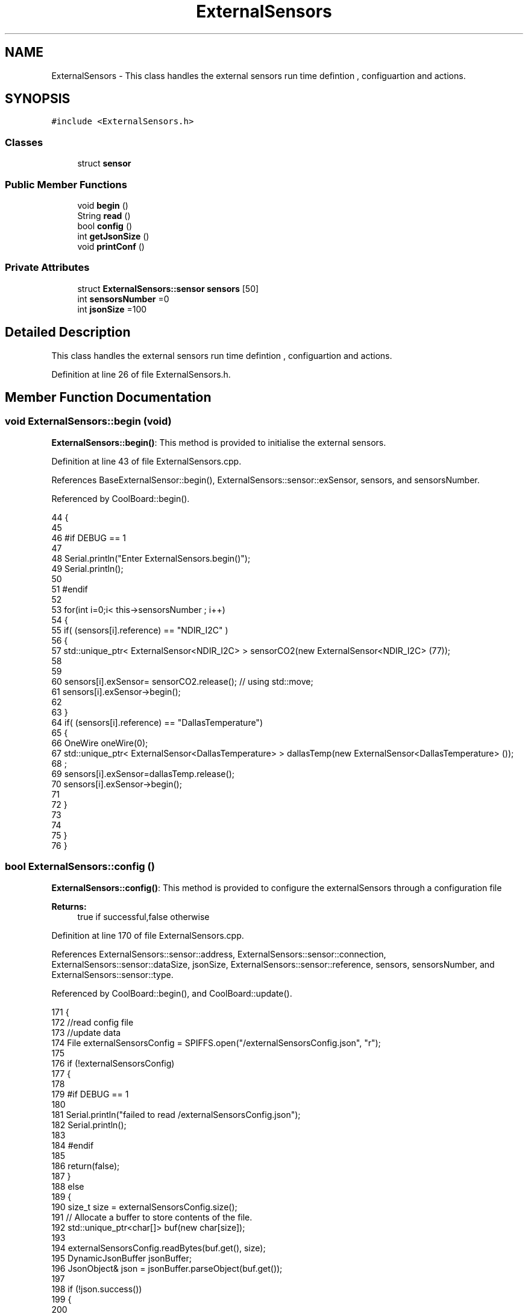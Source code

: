 .TH "ExternalSensors" 3 "Mon Jul 10 2017" "CoolAPI" \" -*- nroff -*-
.ad l
.nh
.SH NAME
ExternalSensors \- This class handles the external sensors run time defintion , configuartion and actions\&.  

.SH SYNOPSIS
.br
.PP
.PP
\fC#include <ExternalSensors\&.h>\fP
.SS "Classes"

.in +1c
.ti -1c
.RI "struct \fBsensor\fP"
.br
.in -1c
.SS "Public Member Functions"

.in +1c
.ti -1c
.RI "void \fBbegin\fP ()"
.br
.ti -1c
.RI "String \fBread\fP ()"
.br
.ti -1c
.RI "bool \fBconfig\fP ()"
.br
.ti -1c
.RI "int \fBgetJsonSize\fP ()"
.br
.ti -1c
.RI "void \fBprintConf\fP ()"
.br
.in -1c
.SS "Private Attributes"

.in +1c
.ti -1c
.RI "struct \fBExternalSensors::sensor\fP \fBsensors\fP [50]"
.br
.ti -1c
.RI "int \fBsensorsNumber\fP =0"
.br
.ti -1c
.RI "int \fBjsonSize\fP =100"
.br
.in -1c
.SH "Detailed Description"
.PP 
This class handles the external sensors run time defintion , configuartion and actions\&. 
.PP
Definition at line 26 of file ExternalSensors\&.h\&.
.SH "Member Function Documentation"
.PP 
.SS "void ExternalSensors::begin (void)"
\fBExternalSensors::begin()\fP: This method is provided to initialise the external sensors\&. 
.PP
Definition at line 43 of file ExternalSensors\&.cpp\&.
.PP
References BaseExternalSensor::begin(), ExternalSensors::sensor::exSensor, sensors, and sensorsNumber\&.
.PP
Referenced by CoolBoard::begin()\&.
.PP
.nf
44 {
45 
46 #if DEBUG == 1
47 
48     Serial\&.println("Enter ExternalSensors\&.begin()");
49     Serial\&.println();
50 
51 #endif 
52 
53     for(int i=0;i< this->sensorsNumber ; i++)
54     {
55         if( (sensors[i]\&.reference) == "NDIR_I2C" )
56         {   
57             std::unique_ptr< ExternalSensor<NDIR_I2C> > sensorCO2(new ExternalSensor<NDIR_I2C> (77));
58 
59 
60             sensors[i]\&.exSensor= sensorCO2\&.release();                       // using std::move;
61             sensors[i]\&.exSensor->begin();
62 
63         }
64         if( (sensors[i]\&.reference) == "DallasTemperature")
65         {
66             OneWire oneWire(0);
67             std::unique_ptr< ExternalSensor<DallasTemperature> > dallasTemp(new ExternalSensor<DallasTemperature> ());
68              ;
69             sensors[i]\&.exSensor=dallasTemp\&.release();
70             sensors[i]\&.exSensor->begin();
71             
72         }
73         
74         
75     }
76 }
.fi
.SS "bool ExternalSensors::config ()"
\fBExternalSensors::config()\fP: This method is provided to configure the externalSensors through a configuration file
.PP
\fBReturns:\fP
.RS 4
true if successful,false otherwise 
.RE
.PP

.PP
Definition at line 170 of file ExternalSensors\&.cpp\&.
.PP
References ExternalSensors::sensor::address, ExternalSensors::sensor::connection, ExternalSensors::sensor::dataSize, jsonSize, ExternalSensors::sensor::reference, sensors, sensorsNumber, and ExternalSensors::sensor::type\&.
.PP
Referenced by CoolBoard::begin(), and CoolBoard::update()\&.
.PP
.nf
171 {
172     //read config file
173     //update data
174     File externalSensorsConfig = SPIFFS\&.open("/externalSensorsConfig\&.json", "r");
175 
176     if (!externalSensorsConfig) 
177     {
178     
179     #if DEBUG == 1
180         
181         Serial\&.println("failed to read /externalSensorsConfig\&.json");
182         Serial\&.println();
183     
184     #endif
185         
186         return(false);
187     }
188     else
189     {
190         size_t size = externalSensorsConfig\&.size();
191         // Allocate a buffer to store contents of the file\&.
192         std::unique_ptr<char[]> buf(new char[size]);
193 
194         externalSensorsConfig\&.readBytes(buf\&.get(), size);
195         DynamicJsonBuffer jsonBuffer;
196         JsonObject& json = jsonBuffer\&.parseObject(buf\&.get());
197 
198         if (!json\&.success()) 
199         {
200         
201         #if DEBUG == 1 
202 
203             Serial\&.println("failed to parse json");
204             Serial\&.println();
205         
206         #endif
207 
208             return(false);
209         } 
210         else
211         {
212         
213         #if DEBUG == 1 
214     
215             Serial\&.println("read configuration json : ");
216             json\&.printTo(Serial);
217             Serial\&.println();
218         
219         #endif
220 
221             if(json["jsonSize"]!=NULL )
222             {           
223                 this->jsonSize=json["jsonSize"];
224             }
225             else
226             {
227                 this->jsonSize=this->jsonSize;
228             }
229             json["jsonSize"]=this->jsonSize;            
230 
231             
232             if(json["sensorsNumber"]!=NULL)
233             {
234                 this->sensorsNumber = json["sensorsNumber"];
235                 
236                 
237 
238                 for(int i=0;i<sensorsNumber;i++)
239                 {   String name="sensor"+String(i);
240                     
241                     if(json[name]\&.success())
242                     {  
243                         JsonObject& sensorJson=json[name];
244                         
245                         if(sensorJson["reference"]\&.success() )
246                         {  
247                             this->sensors[i]\&.reference =sensorJson["reference"]\&.as<String>();
248                         }
249                         else
250                         {
251                             this->sensors[i]\&.reference=this->sensors[i]\&.reference;                            
252                             Serial\&.println("Not Found Name " );      
253                         }
254                         sensorJson["reference"]=this->sensors[i]\&.reference;
255 
256                     
257                         if(sensorJson["type"]\&.success() )
258                         {                   
259                             this->sensors[i]\&.type=sensorJson["type"]\&.as<String>();
260                         }
261                         else
262                         {
263                             this->sensors[i]\&.type=this->sensors[i]\&.type;
264                             Serial\&.println("Not Found Name " ) ;                     
265                         }
266                         sensorJson["type"]=this->sensors[i]\&.type;
267                     
268                     
269                         if(sensorJson["connection"]\&.success() )
270                         {
271                             this->sensors[i]\&.connection=sensorJson["connection"]\&.as<String>();
272                         }
273                         else
274                         {
275                             this->sensors[i]\&.connection=this->sensors[i]\&.connection;
276                             Serial\&.println("Not Found Name " ) ;                     
277                         }
278                         sensorJson["connection"]=this->sensors[i]\&.connection;
279 
280                     
281                         if(sensorJson["dataSize"]\&.success() )
282                         {               
283                             this->sensors[i]\&.dataSize=sensorJson["dataSize"];
284                         }
285                         else
286                         {
287                             this->sensors[i]\&.dataSize=this->sensors[i]\&.dataSize;
288                             Serial\&.println("Not Found Name " ) ;                     
289                         }
290                         sensorJson["dataSize"]=this->sensors[i]\&.dataSize;
291 
292                     
293                         if(sensorJson["address"]\&.success() )
294                         {                   
295                             this->sensors[i]\&.address=sensorJson["address"];
296                         }
297                         else
298                         {   
299                             this->sensors[i]\&.address=this->sensors[i]\&.address;
300                             Serial\&.println("Not Found Name " ) ;                     
301                         }
302                         sensorJson["address"]=this->sensors[i]\&.address;
303                     
304     
305                     }
306                     else
307                     {
308                         this->sensors[i]=this->sensors[i];                  
309                     }
310                                             
311                     json[name]["reference"]=this->sensors[i]\&.reference;
312                     json[name]["type"]=this->sensors[i]\&.type;
313                     json[name]["connection"]=this->sensors[i]\&.connection;
314                     json[name]["dataSize"]=this->sensors[i]\&.dataSize;
315                     json[name]["address"]=this->sensors[i]\&.address;
316                 }
317  
318             }
319             else
320             {
321                 this->sensorsNumber=this->sensorsNumber;
322             }
323             json["sensorsNumber"]=this->sensorsNumber;
324 
325             externalSensorsConfig\&.close();
326             externalSensorsConfig = SPIFFS\&.open("/externalSensorsConfig\&.json", "w");
327 
328             if(!externalSensorsConfig)
329             {
330             
331             #if DEBUG == 1 
332 
333                 Serial\&.println("failed to write to /externalSensorsConfig\&.json");
334                 Serial\&.println();
335             
336             #endif
337 
338                 return(false);
339             }
340             
341             json\&.printTo(externalSensorsConfig);
342             externalSensorsConfig\&.close();
343             
344         #if DEBUG == 1 
345 
346             Serial\&.println("saved configuration is : ");
347             json\&.printTo(Serial);
348             Serial\&.println();
349         
350         #endif
351 
352             return(true); 
353         }
354     }   
355     
356 
357 
358 
359 }
.fi
.SS "int ExternalSensors::getJsonSize ()"
\fBExternalSensors::getJsonSize()\fP: This method is provided to return the size of the json data as a way to control memory usage
.PP
\fBReturns:\fP
.RS 4
the json data size 
.RE
.PP

.PP
Definition at line 145 of file ExternalSensors\&.cpp\&.
.PP
References jsonSize\&.
.PP
.nf
146 {
147     
148 #if DEBUG == 1
149 
150     Serial\&.println("Enter ExternalSensors\&.getJsonSize");
151     Serial\&.println();
152     
153     Serial\&.print("jsonSize : ");
154     Serial\&.println(this->jsonSize);
155     Serial\&.println();
156 
157 #endif 
158 
159     return(this->jsonSize );
160 }
.fi
.SS "void ExternalSensors::printConf ()"
\fBExternalSensors::printConf()\fP: This method is provided to print the configuration to the Serial Monitor 
.PP
Definition at line 366 of file ExternalSensors\&.cpp\&.
.PP
References jsonSize, sensors, and sensorsNumber\&.
.PP
Referenced by CoolBoard::begin()\&.
.PP
.nf
367 {
368 
369 #if DEBUG == 1
370 
371     Serial\&.println("Entering ExternalSensors\&.printConf()");
372     Serial\&.println();
373 
374 #endif 
375 
376     Serial\&.println("External Sensors configuration ");
377 
378     Serial\&.print("sensorsNumber : ");
379     Serial\&.println(sensorsNumber);
380 
381     Serial\&.println("jsonSize : ");
382     Serial\&.println(jsonSize);
383 
384     for(int i=0;i<sensorsNumber;i++)
385     {
386         Serial\&.print("sensor ");
387         Serial\&.print(i);
388         Serial\&.print(" reference : ");
389         Serial\&.println(this->sensors[i]\&.reference);
390 
391         Serial\&.print("sensor ");
392         Serial\&.print(i);
393         Serial\&.print(" type : ");
394         Serial\&.println(this->sensors[i]\&.type);
395 
396         Serial\&.print("sensor ");
397         Serial\&.print(i);
398         Serial\&.print(" connection : ");
399         Serial\&.println(this->sensors[i]\&.connection);
400         
401         Serial\&.print("sensor ");
402         Serial\&.print(i);
403         Serial\&.print(" dataSize : ");
404         Serial\&.println(this->sensors[i]\&.dataSize);
405         
406         Serial\&.print("sensor ");
407         Serial\&.print(i);
408         Serial\&.print(" address : ");
409         Serial\&.println(this->sensors[i]\&.address);
410     
411     }
412 }
.fi
.SS "String ExternalSensors::read (void)"
\fBExternalSensors::read()\fP: This method is provided to read the data from the external sensors
.PP
\fBReturns:\fP
.RS 4
json string that contains the sensors data 
.RE
.PP

.PP
Definition at line 86 of file ExternalSensors\&.cpp\&.
.PP
References jsonSize, sensors, sensorsNumber, and ExternalSensors::sensor::type\&.
.PP
Referenced by CoolBoard::readSensors()\&.
.PP
.nf
87 {
88 
89 #if DEBUG == 1
90 
91     Serial\&.println("Entering ExternalSensors\&.read()");
92     Serial\&.println();
93 
94 #endif 
95 
96     String data;
97     DynamicJsonBuffer  jsonBuffer(jsonSize) ;
98     JsonObject& root = jsonBuffer\&.createObject();
99 
100     if(!root\&.success() )
101     {
102  
103     #if DEBUG == 1
104 
105         Serial\&.println("failed to create json ");
106     
107     #endif 
108 
109         return("00");
110     }
111     else
112     {
113         if(sensorsNumber>0)
114         {
115             for(int i=0;i<sensorsNumber;i++)
116             {
117             
118                 root[sensors[i]\&.type]=sensors[i]\&.exSensor->read();        
119             }
120         }   
121         
122         root\&.printTo(data);
123     
124     #if DEBUG == 1
125 
126         Serial\&.println("sensors data :");
127         Serial\&.println(data);
128         Serial\&.println();
129     
130     #endif
131     
132         return(data);
133     }
134 
135 }
.fi
.SH "Member Data Documentation"
.PP 
.SS "int ExternalSensors::jsonSize =100\fC [private]\fP"

.PP
Definition at line 52 of file ExternalSensors\&.h\&.
.PP
Referenced by config(), getJsonSize(), printConf(), and read()\&.
.SS "struct \fBExternalSensors::sensor\fP ExternalSensors::sensors[50]\fC [private]\fP"

.PP
Referenced by begin(), config(), printConf(), and read()\&.
.SS "int ExternalSensors::sensorsNumber =0\fC [private]\fP"

.PP
Definition at line 51 of file ExternalSensors\&.h\&.
.PP
Referenced by begin(), config(), printConf(), and read()\&.

.SH "Author"
.PP 
Generated automatically by Doxygen for CoolAPI from the source code\&.
